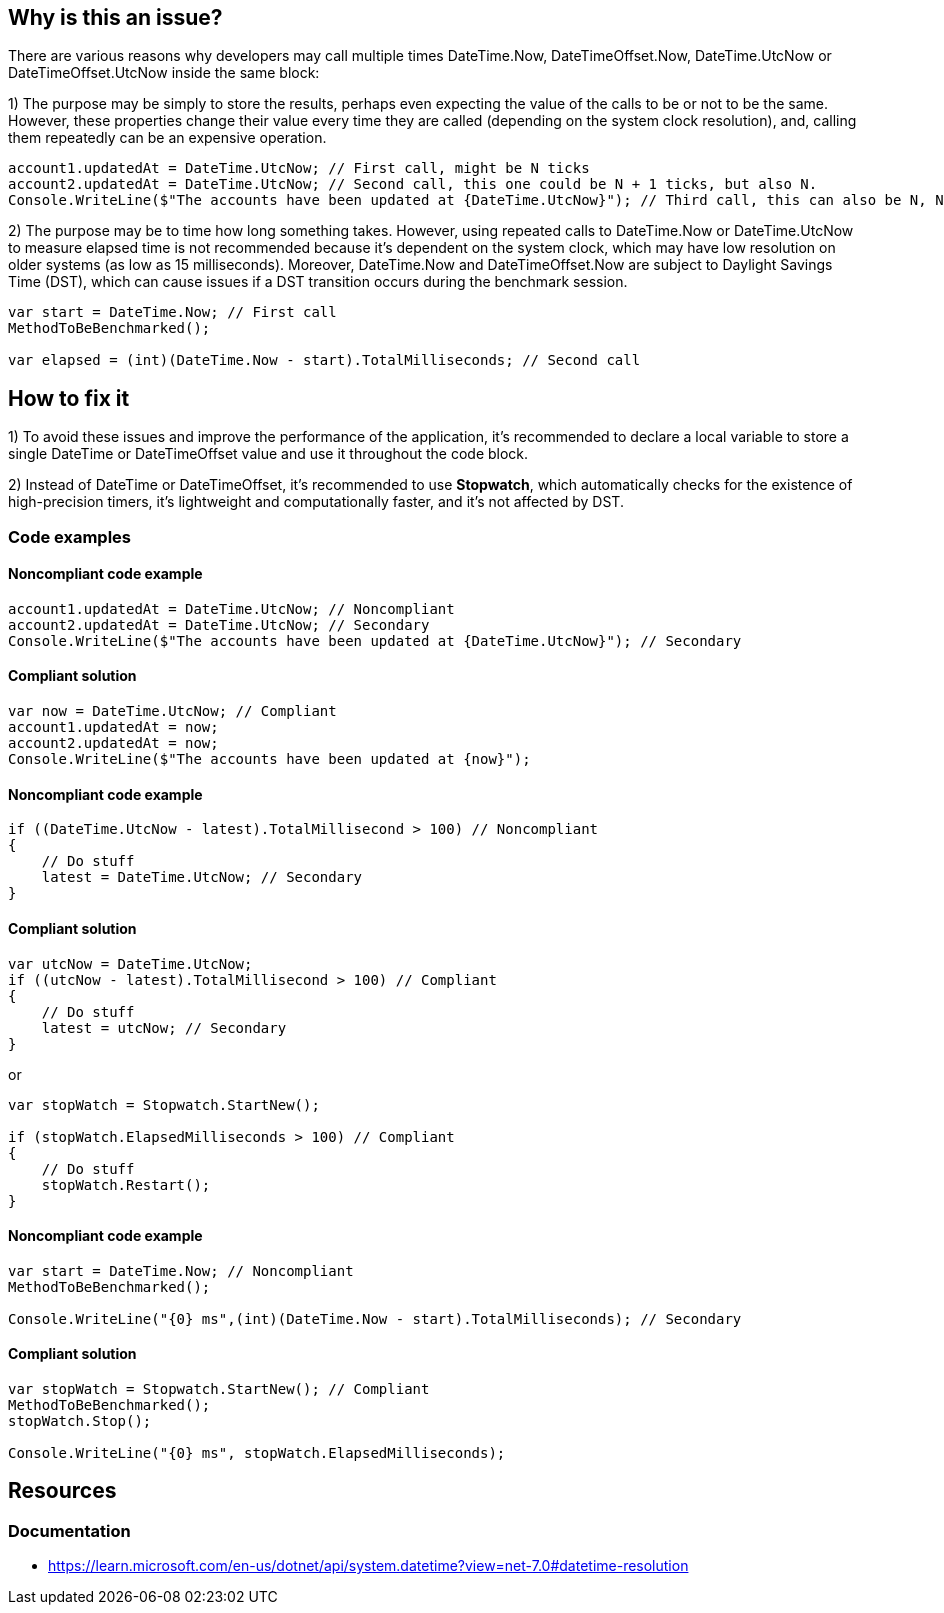 == Why is this an issue?

There are various reasons why developers may call multiple times DateTime.Now, DateTimeOffset.Now, 
DateTime.UtcNow or DateTimeOffset.UtcNow inside the same block:

1) The purpose may be simply to store the results, perhaps even expecting the value of the calls to be or not to be the same. 
However, these properties change their value every time they are called (depending on the system clock resolution), and, calling them repeatedly can be an expensive operation. 

[source,csharp]
----
account1.updatedAt = DateTime.UtcNow; // First call, might be N ticks
account2.updatedAt = DateTime.UtcNow; // Second call, this one could be N + 1 ticks, but also N.
Console.WriteLine($"The accounts have been updated at {DateTime.UtcNow}"); // Third call, this can also be N, N + 1 or N + 2 ticks
----

2) The purpose may be to time how long something takes.
However, using repeated calls to DateTime.Now or DateTime.UtcNow to measure elapsed time is not recommended because it's dependent on the system clock, which may have low resolution on older systems (as low as 15 milliseconds). Moreover, DateTime.Now and DateTimeOffset.Now are subject to Daylight Savings Time (DST), which can cause issues if a DST transition occurs during the benchmark session.

[source,csharp]
----
var start = DateTime.Now; // First call
MethodToBeBenchmarked();

var elapsed = (int)(DateTime.Now - start).TotalMilliseconds; // Second call
----

== How to fix it

1) To avoid these issues and improve the performance of the application, it's recommended to declare a local variable to store a single DateTime or DateTimeOffset value and use it throughout the code block.

2) Instead of DateTime or DateTimeOffset, it's recommended to use *Stopwatch*, which automatically checks for the existence of high-precision timers, it’s lightweight and computationally faster, and it’s not affected by DST.

=== Code examples

==== Noncompliant code example

[source,csharp,diff-id=1,diff-type=noncompliant]
----
account1.updatedAt = DateTime.UtcNow; // Noncompliant
account2.updatedAt = DateTime.UtcNow; // Secondary
Console.WriteLine($"The accounts have been updated at {DateTime.UtcNow}"); // Secondary
----

==== Compliant solution

[source,csharp,diff-id=1,diff-type=compliant]
----
var now = DateTime.UtcNow; // Compliant
account1.updatedAt = now;
account2.updatedAt = now;
Console.WriteLine($"The accounts have been updated at {now}");
----

==== Noncompliant code example

[source,csharp,diff-id=1,diff-type=noncompliant]
----
if ((DateTime.UtcNow - latest).TotalMillisecond > 100) // Noncompliant
{
    // Do stuff
    latest = DateTime.UtcNow; // Secondary
}
----

==== Compliant solution

[source,csharp,diff-id=1,diff-type=compliant]
----
var utcNow = DateTime.UtcNow;
if ((utcNow - latest).TotalMillisecond > 100) // Compliant
{
    // Do stuff
    latest = utcNow; // Secondary
}
----

or

[source,csharp,diff-id=1,diff-type=compliant]
----
var stopWatch = Stopwatch.StartNew();

if (stopWatch.ElapsedMilliseconds > 100) // Compliant
{
    // Do stuff
    stopWatch.Restart();
}
----

==== Noncompliant code example

[source,csharp,diff-id=1,diff-type=noncompliant]
----
var start = DateTime.Now; // Noncompliant
MethodToBeBenchmarked();

Console.WriteLine("{0} ms",(int)(DateTime.Now - start).TotalMilliseconds); // Secondary
----

==== Compliant solution

[source,csharp,diff-id=1,diff-type=compliant]
----
var stopWatch = Stopwatch.StartNew(); // Compliant
MethodToBeBenchmarked();
stopWatch.Stop();

Console.WriteLine("{0} ms", stopWatch.ElapsedMilliseconds);
----

== Resources

=== Documentation

* https://learn.microsoft.com/en-us/dotnet/api/system.datetime?view=net-7.0#datetime-resolution
